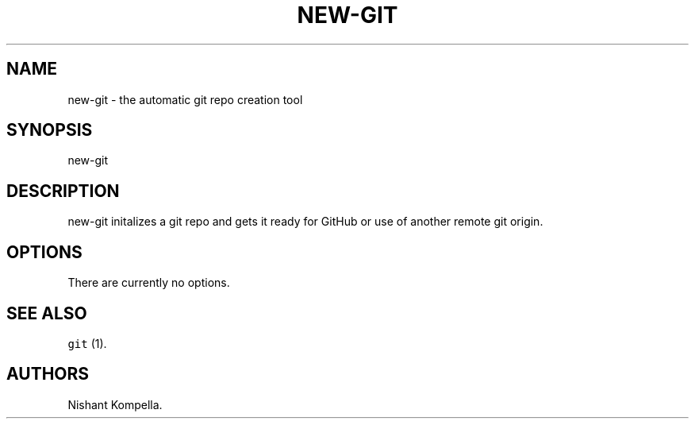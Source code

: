 .\" Automatically generated by Pandoc 2.19.2
.\"
.\" Define V font for inline verbatim, using C font in formats
.\" that render this, and otherwise B font.
.ie "\f[CB]x\f[]"x" \{\
. ftr V B
. ftr VI BI
. ftr VB B
. ftr VBI BI
.\}
.el \{\
. ftr V CR
. ftr VI CI
. ftr VB CB
. ftr VBI CBI
.\}
.TH "NEW-GIT" "1" "September 18, 2022" "Custom User Tools" ""
.hy
.SH NAME
.PP
new-git - the automatic git repo creation tool
.SH SYNOPSIS
.PP
new-git
.SH DESCRIPTION
.PP
new-git initalizes a git repo and gets it ready for GitHub or use of
another remote git origin.
.SH OPTIONS
.PP
There are currently no options.
.SH SEE ALSO
.PP
\f[V]git\f[R] (1).
.SH AUTHORS
Nishant Kompella.
